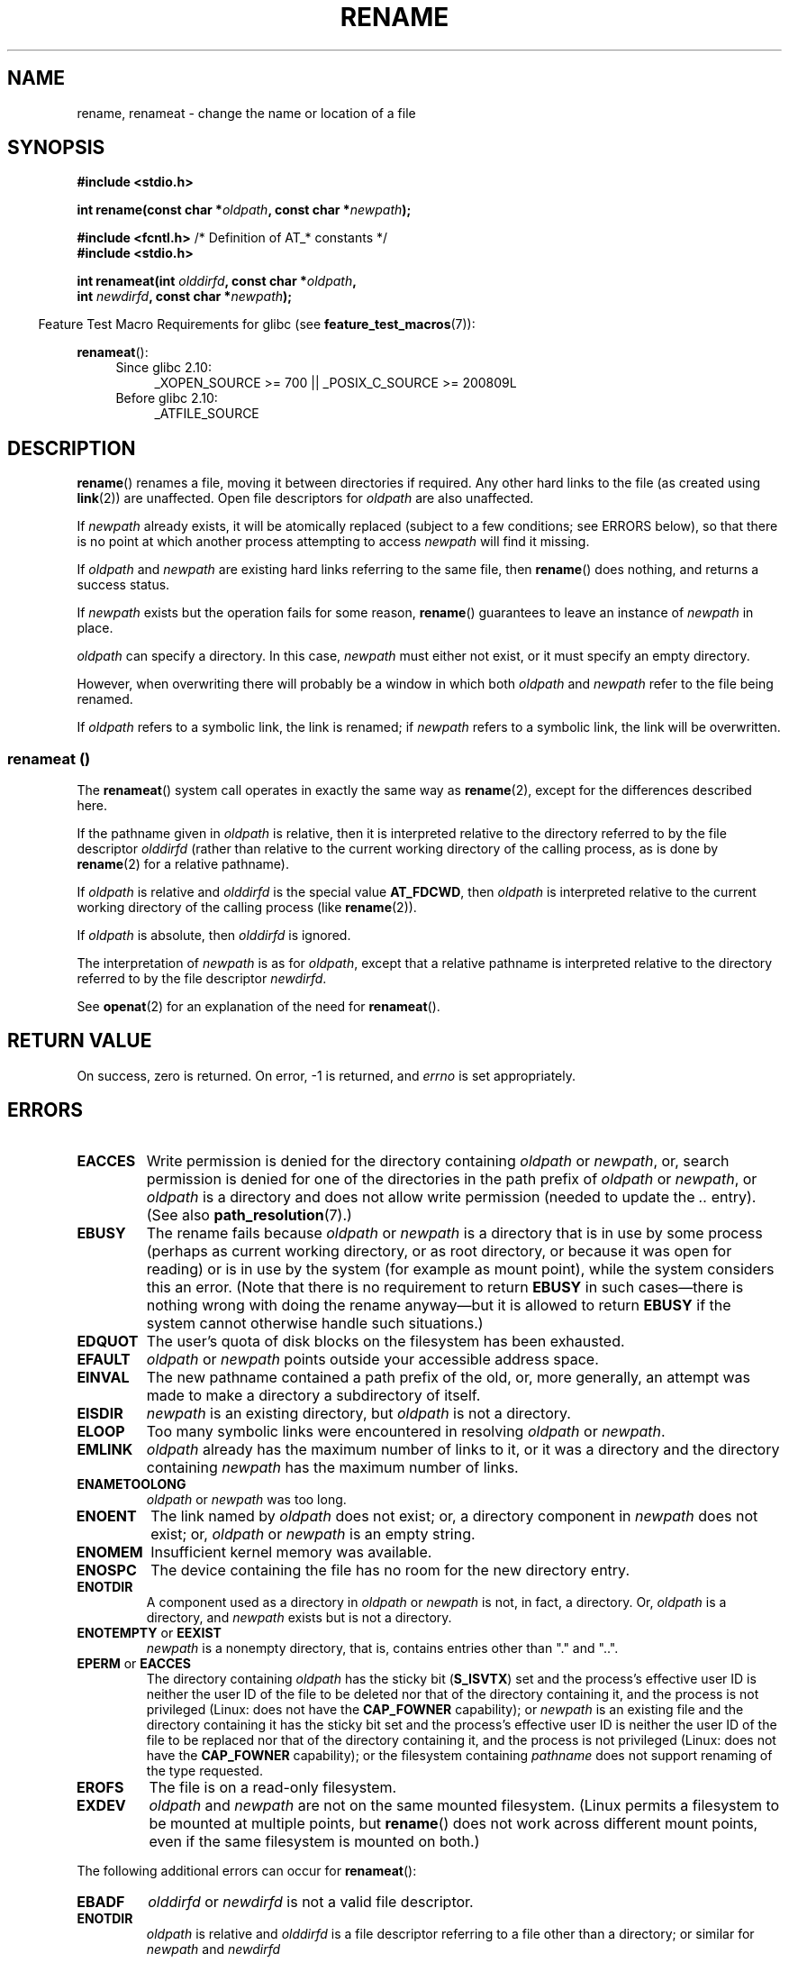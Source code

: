 .\" This manpage is Copyright (C) 1992 Drew Eckhardt;
.\"             and Copyright (C) 1993 Michael Haardt;
.\"             and Copyright (C) 1993,1995 Ian Jackson
.\"		and Copyright (C) 2006, 2014 Michael Kerrisk
.\"
.\" %%%LICENSE_START(VERBATIM)
.\" Permission is granted to make and distribute verbatim copies of this
.\" manual provided the copyright notice and this permission notice are
.\" preserved on all copies.
.\"
.\" Permission is granted to copy and distribute modified versions of this
.\" manual under the conditions for verbatim copying, provided that the
.\" entire resulting derived work is distributed under the terms of a
.\" permission notice identical to this one.
.\"
.\" Since the Linux kernel and libraries are constantly changing, this
.\" manual page may be incorrect or out-of-date.  The author(s) assume no
.\" responsibility for errors or omissions, or for damages resulting from
.\" the use of the information contained herein.  The author(s) may not
.\" have taken the same level of care in the production of this manual,
.\" which is licensed free of charge, as they might when working
.\" professionally.
.\"
.\" Formatted or processed versions of this manual, if unaccompanied by
.\" the source, must acknowledge the copyright and authors of this work.
.\" %%%LICENSE_END
.\"
.\" Modified Sat Jul 24 00:35:52 1993 by Rik Faith <faith@cs.unc.edu>
.\" Modified Thu Jun  4 12:21:13 1998 by Andries Brouwer <aeb@cwi.nl>
.\" Modified Thu Mar  3 09:49:35 2005 by Michael Haardt <michael@moria.de>
.\" 2007-03-25, mtk, added various text to DESCRIPTION.
.\"
.TH RENAME 2 2014-02-21 "Linux" "Linux Programmer's Manual"
.SH NAME
rename, renameat \- change the name or location of a file
.SH SYNOPSIS
.nf
.B #include <stdio.h>
.sp
.BI "int rename(const char *" oldpath ", const char *" newpath );
.sp
.BR "#include <fcntl.h>           " "/* Definition of AT_* constants */"
.B #include <stdio.h>
.sp
.BI "int renameat(int " olddirfd ", const char *" oldpath ,
.BI "             int " newdirfd ", const char *" newpath );
.fi
.sp
.in -4n
Feature Test Macro Requirements for glibc (see
.BR feature_test_macros (7)):
.in
.sp
.BR renameat ():
.PD 0
.ad l
.RS 4
.TP 4
Since glibc 2.10:
_XOPEN_SOURCE\ >=\ 700 || _POSIX_C_SOURCE\ >=\ 200809L
.TP
Before glibc 2.10:
_ATFILE_SOURCE
.RE
.ad
.PD
.SH DESCRIPTION
.BR rename ()
renames a file, moving it between directories if required.
Any other hard links to the file (as created using
.BR link (2))
are unaffected.
Open file descriptors for
.I oldpath
are also unaffected.

If
.I newpath
already exists, it will be atomically replaced (subject to
a few conditions; see ERRORS below), so that there is
no point at which another process attempting to access
.I newpath
will find it missing.

If
.I oldpath
and
.I newpath
are existing hard links referring to the same file, then
.BR rename ()
does nothing, and returns a success status.

If
.I newpath
exists but the operation fails for some reason,
.BR rename ()
guarantees to leave an instance of
.I newpath
in place.

.I oldpath
can specify a directory.
In this case,
.I newpath
must either not exist, or it must specify an empty directory.

However, when overwriting there will probably be a window in which
both
.I oldpath
and
.I newpath
refer to the file being renamed.

If
.I oldpath
refers to a symbolic link, the link is renamed; if
.I newpath
refers to a symbolic link, the link will be overwritten.
.SS renameat ()
The
.BR renameat ()
system call operates in exactly the same way as
.BR rename (2),
except for the differences described here.

If the pathname given in
.I oldpath
is relative, then it is interpreted relative to the directory
referred to by the file descriptor
.I olddirfd
(rather than relative to the current working directory of
the calling process, as is done by
.BR rename (2)
for a relative pathname).

If
.I oldpath
is relative and
.I olddirfd
is the special value
.BR AT_FDCWD ,
then
.I oldpath
is interpreted relative to the current working
directory of the calling process (like
.BR rename (2)).

If
.I oldpath
is absolute, then
.I olddirfd
is ignored.

The interpretation of
.I newpath
is as for
.IR oldpath ,
except that a relative pathname is interpreted relative
to the directory referred to by the file descriptor
.IR newdirfd .

See
.BR openat (2)
for an explanation of the need for
.BR renameat ().
.SH RETURN VALUE
On success, zero is returned.
On error, \-1 is returned, and
.I errno
is set appropriately.
.SH ERRORS
.TP
.B EACCES
Write permission is denied for the directory containing
.I oldpath
or
.IR newpath ,
or, search permission is denied for one of the directories
in the path prefix of
.I oldpath
or
.IR newpath ,
or
.I oldpath
is a directory and does not allow write permission (needed to update
the
.I ..
entry).
(See also
.BR path_resolution (7).)
.TP
.B EBUSY
The rename fails because
.IR oldpath " or " newpath
is a directory that is in use by some process (perhaps as
current working directory, or as root directory, or because
it was open for reading) or is in use by the system
(for example as mount point), while the system considers
this an error.
(Note that there is no requirement to return
.B EBUSY
in such
cases\(emthere is nothing wrong with doing the rename anyway\(embut
it is allowed to return
.B EBUSY
if the system cannot otherwise
handle such situations.)
.TP
.B EDQUOT
The user's quota of disk blocks on the filesystem has been exhausted.
.TP
.B EFAULT
.IR oldpath " or " newpath " points outside your accessible address space."
.TP
.B EINVAL
The new pathname contained a path prefix of the old, or, more generally,
an attempt was made to make a directory a subdirectory of itself.
.TP
.B EISDIR
.I newpath
is an existing directory, but
.I oldpath
is not a directory.
.TP
.B ELOOP
Too many symbolic links were encountered in resolving
.IR oldpath " or " newpath .
.TP
.B EMLINK
.I oldpath
already has the maximum number of links to it, or
it was a directory and the directory containing
.I newpath
has the maximum number of links.
.TP
.B ENAMETOOLONG
.IR oldpath " or " newpath " was too long."
.TP
.B ENOENT
The link named by
.I oldpath
does not exist;
or, a directory component in
.I newpath
does not exist;
or,
.I oldpath
or
.I newpath
is an empty string.
.TP
.B ENOMEM
Insufficient kernel memory was available.
.TP
.B ENOSPC
The device containing the file has no room for the new directory
entry.
.TP
.B ENOTDIR
A component used as a directory in
.IR oldpath " or " newpath
is not, in fact, a directory.
Or,
.I oldpath
is a directory, and
.I newpath
exists but is not a directory.
.TP
.BR ENOTEMPTY " or " EEXIST
.I newpath
is a nonempty directory, that is, contains entries other than "." and "..".
.TP
.BR EPERM " or " EACCES
The directory containing
.I oldpath
has the sticky bit
.RB ( S_ISVTX )
set and the process's effective user ID is neither
the user ID of the file to be deleted nor that of the directory
containing it, and the process is not privileged
(Linux: does not have the
.B CAP_FOWNER
capability);
or
.I newpath
is an existing file and the directory containing it has the sticky bit set
and the process's effective user ID is neither the user ID of the file
to be replaced nor that of the directory containing it,
and the process is not privileged
(Linux: does not have the
.B CAP_FOWNER
capability);
or the filesystem containing
.I pathname
does not support renaming of the type requested.
.TP
.B EROFS
The file is on a read-only filesystem.
.TP
.B EXDEV
.IR oldpath " and " newpath
are not on the same mounted filesystem.
(Linux permits a filesystem to be mounted at multiple points, but
.BR rename ()
does not work across different mount points,
even if the same filesystem is mounted on both.)
.PP
The following additional errors can occur for
.BR renameat ():
.TP
.B EBADF
.I olddirfd
or
.I newdirfd
is not a valid file descriptor.
.TP
.B ENOTDIR
.I oldpath
is relative and
.I olddirfd
is a file descriptor referring to a file other than a directory;
or similar for
.I newpath
and
.I newdirfd
.SH VERSIONS
.BR renameat ()
was added to Linux in kernel 2.6.16;
library support was added to glibc in version 2.4.
.SH CONFORMING TO
.BR rename ():
4.3BSD, C89, C99, POSIX.1-2001, POSIX.1-2008.

.BR renameat ():
POSIX.1-2008.
.SH BUGS
On NFS filesystems, you can not assume that if the operation
failed, the file was not renamed.
If the server does the rename operation
and then crashes, the retransmitted RPC which will be processed when the
server is up again causes a failure.
The application is expected to
deal with this.
See
.BR link (2)
for a similar problem.
.SH SEE ALSO
.BR mv (1),
.BR chmod (2),
.BR link (2),
.BR symlink (2),
.BR unlink (2),
.BR path_resolution (7),
.BR symlink (7)
